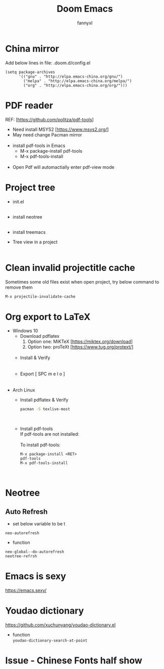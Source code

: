 #+TITLE: Doom Emacs
#+OPTIONS: \n:t
#+DESCRIPTION: doom emacs configuration
#+AUTHOR: fannyxl
* China mirror
Add below lines in file: .doom.d/config.el

#+begin_src emacs_lisp
(setq package-archives
      '(("gnu" . "http://elpa.emacs-china.org/gnu/")
        ("melpa" . "http://elpa.emacs-china.org/melpa/")
        ("org" . "http://elpa.emacs-china.org/org/")))
#+end_src

* PDF reader
REF: [https://github.com/politza/pdf-tools]
- Need install MSYS2 [https://www.msys2.org/]
- May need change Pacman mirror
  [[./images/pacman-mirror.png]]
- install pdf-tools in Emacs
  - M-x package-install pdf-tools
  - M-x pdf-tools-install
    [[./images/pdf-tools-install.png]]
- Open Pdf will automactially enter pdf-view mode
[[./images/pdf-tools.png]]

* Project tree
- init.el
  [[./images/init.png]]
- install neotree
  [[./images/neotree.png]]
- install treemacs
  [[./images/treemacs.png]]

- Tree view in a project
  [[./images/20200517153354.png]]
* Clean invalid projectitle cache
Sometimes some old files exist when open project, try below command to remove them
#+begin_src sh
M-x projectile-invalidate-cache
#+end_src
* Org export to LaTeX
- Windows 10
  - Download pdflatex
    1. Option one: MiKTeX [https://miktex.org/download]
    2. Option two: proTeXt [https://www.tug.org/protext/]
    [[./images/pdflatex-download.PNG]]
  - Install & Verify\\
    [[./images/pdflatex-install.PNG]]
    [[./images/pdflatex.PNG]]
  - Export [ SPC m e l o ]
    [[./images/pdflatex-pkg.PNG]]
    [[./images/pdflatex-exported.PNG]]
- Arch Linux
  - Install pdflatex & Verify
    #+begin_src sh
    pacman -S texlive-most
    #+end_src
    [[./images/arch-pdflatex.PNG]]
  - Install pdf-tools \\
    If pdf-tools are not installed:
    [[./images/arch-pdf-nok.PNG]]
    To install pdf-tools:
    #+BEGIN_SRC
    M-x package-install <RET>
    pdf-tools
    M-x pdf-tools-install
    #+END_SRC
    [[./images/arch-pdf-ok.PNG]]
* Neotree
** Auto Refresh
- set below variable to be t
=neo-autorefresh=
- function
=neo-global--do-autorefresh=
=neotree-refrsh=
* Emacs is sexy
https://emacs.sexy/
* Youdao dictionary
https://github.com/xuchunyang/youdao-dictionary.el
- function
  =youdao-dictionary-search-at-point=
* Issue - Chinese Fonts half show
[[./images/Chinese-Fonts-Width.PNG]]
